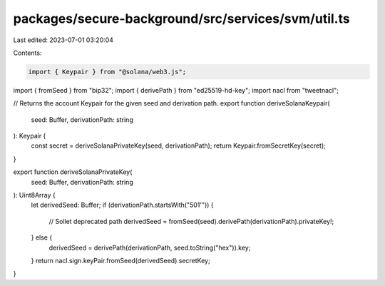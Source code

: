 packages/secure-background/src/services/svm/util.ts
===================================================

Last edited: 2023-07-01 03:20:04

Contents:

.. code-block:: ts

    import { Keypair } from "@solana/web3.js";
import { fromSeed } from "bip32";
import { derivePath } from "ed25519-hd-key";
import nacl from "tweetnacl";

// Returns the account Keypair for the given seed and derivation path.
export function deriveSolanaKeypair(
  seed: Buffer,
  derivationPath: string
): Keypair {
  const secret = deriveSolanaPrivateKey(seed, derivationPath);
  return Keypair.fromSecretKey(secret);
}

export function deriveSolanaPrivateKey(
  seed: Buffer,
  derivationPath: string
): Uint8Array {
  let derivedSeed: Buffer;
  if (derivationPath.startsWith("501'")) {
    // Sollet deprecated path
    derivedSeed = fromSeed(seed).derivePath(derivationPath).privateKey!;
  } else {
    derivedSeed = derivePath(derivationPath, seed.toString("hex")).key;
  }
  return nacl.sign.keyPair.fromSeed(derivedSeed).secretKey;
}


